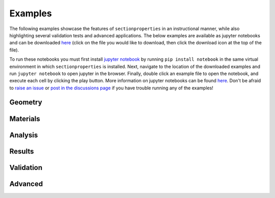 Examples
========

The following examples showcase the features of ``sectionproperties`` in an
instructional manner, while also highlighting several validation tests and advanced
applications. The below examples are available as jupyter notebooks and can be
downloaded
`here <https://github.com/robbievanleeuwen/section-properties/tree/master/docs/examples>`_
(click on the file you would like to download, then click the download icon at the top
of the file).

To run these notebooks you must first install `jupyter notebook <https://jupyter.org/>`_
by running ``pip install notebook`` in the same virtual environment in which
``sectionproperties`` is installed. Next, navigate to the location of the downloaded
examples and run ``jupyter notebook`` to open jupyter in the browser. Finally, double
click an example file to open the notebook, and execute each cell by clicking the play
button. More information on jupyter notebooks can be found
`here <https://docs.jupyter.org/en/latest/>`_. Don't be afraid to
`raise an issue <https://github.com/robbievanleeuwen/section-properties/issues>`_ or
`post in the discussions page <https://github.com/robbievanleeuwen/section-properties/discussions>`_
if you have trouble running any of the examples!

Geometry
--------

.. nbgallery::
    :name: geometry-gallery
    :maxdepth: 1

    examples/geometry/geometry_coordinates
    examples/geometry/section_library
    examples/geometry/geometry_manipulation
    examples/geometry/geometry_cad
    examples/geometry/advanced_geometry
    examples/geometry/create_mesh

Materials
---------

.. nbgallery::
    :name: materials-gallery
    :maxdepth: 1

    examples/materials/assign_materials
    examples/materials/composite_analysis

Analysis
--------

.. nbgallery::
    :name: analysis-gallery
    :maxdepth: 1

    examples/analysis/geometric_analysis
    examples/analysis/plastic_analysis
    examples/analysis/warping_analysis
    examples/analysis/frame_analysis
    examples/analysis/stress_analysis

Results
-------

.. nbgallery::
    :name: results-gallery
    :maxdepth: 1

    examples/results/display_results
    examples/results/get_results
    examples/results/plot_centroids
    examples/results/plot_stress
    examples/results/get_stress
    examples/results/export_fibre_section

Validation
----------

.. nbgallery::
    :name: validation-gallery
    :maxdepth: 1

    examples/validation/pilkey_channel
    examples/validation/pilkey_arc
    examples/validation/pilkey_composite
    examples/validation/peery

Advanced
--------

.. nbgallery::
    :name: advanced-gallery
    :maxdepth: 1

    examples/advanced/advanced_plot
    examples/advanced/rectangle_torsion
    examples/advanced/trapezoidal_torsion
